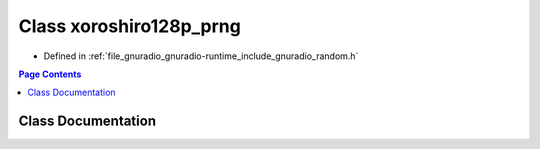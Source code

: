 .. _exhale_class_classgr_1_1xoroshiro128p__prng:

Class xoroshiro128p_prng
========================

- Defined in :ref:`file_gnuradio_gnuradio-runtime_include_gnuradio_random.h`


.. contents:: Page Contents
   :local:
   :backlinks: none


Class Documentation
-------------------


.. doxygenclass:: gr::xoroshiro128p_prng
   :project: gnuradio
   :members:
   :protected-members:
   :undoc-members: